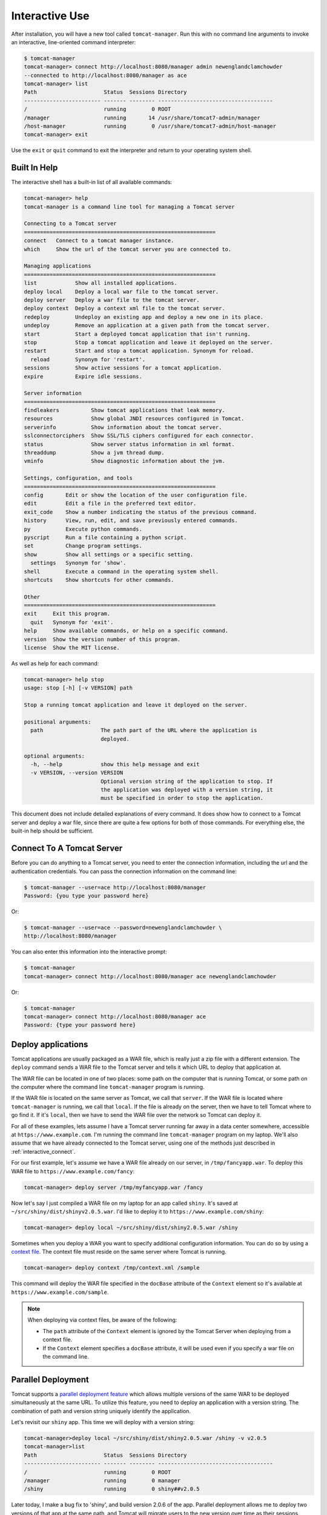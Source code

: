Interactive Use
===============

After installation, you will have a new tool called ``tomcat-manager``. Run
this with no command line arguments to invoke an interactive, line-oriented
command interpreter:

.. code-block:: text

   $ tomcat-manager
   tomcat-manager> connect http://localhost:8080/manager admin newenglandclamchowder
   --connected to http://localhost:8080/manager as ace
   tomcat-manager> list
   Path                     Status  Sessions Directory
   ------------------------ ------- -------- ------------------------------------
   /                        running        0 ROOT
   /manager                 running       14 /usr/share/tomcat7-admin/manager
   /host-manager            running        0 /usr/share/tomcat7-admin/host-manager
   tomcat-manager> exit

Use the ``exit`` or ``quit`` command to exit the interpreter and return to your
operating system shell.


Built In Help
-------------

The interactive shell has a built-in list of all available commands:

.. code-block:: text

   tomcat-manager> help
   tomcat-manager is a command line tool for managing a Tomcat server

   Connecting to a Tomcat server
   ============================================================
   connect   Connect to a tomcat manager instance.
   which     Show the url of the tomcat server you are connected to.

   Managing applications
   ============================================================
   list            Show all installed applications.
   deploy local    Deploy a local war file to the tomcat server.
   deploy server   Deploy a war file to the tomcat server.
   deploy context  Deploy a context xml file to the tomcat server.
   redeploy        Undeploy an existing app and deploy a new one in its place.
   undeploy        Remove an application at a given path from the tomcat server.
   start           Start a deployed tomcat application that isn't running.
   stop            Stop a tomcat application and leave it deployed on the server.
   restart         Start and stop a tomcat application. Synonym for reload.
     reload        Synonym for 'restart'.
   sessions        Show active sessions for a tomcat application.
   expire          Expire idle sessions.

   Server information
   ============================================================
   findleakers          Show tomcat applications that leak memory.
   resources            Show global JNDI resources configured in Tomcat.
   serverinfo           Show information about the tomcat server.
   sslconnectorciphers  Show SSL/TLS ciphers configured for each connector.
   status               Show server status information in xml format.
   threaddump           Show a jvm thread dump.
   vminfo               Show diagnostic information about the jvm.

   Settings, configuration, and tools
   ============================================================
   config       Edit or show the location of the user configuration file.
   edit         Edit a file in the preferred text editor.
   exit_code    Show a number indicating the status of the previous command.
   history      View, run, edit, and save previously entered commands.
   py           Execute python commands.
   pyscript     Run a file containing a python script.
   set          Change program settings.
   show         Show all settings or a specific setting.
     settings   Synonym for 'show'.
   shell        Execute a command in the operating system shell.
   shortcuts    Show shortcuts for other commands.

   Other
   ============================================================
   exit     Exit this program.
     quit   Synonym for 'exit'.
   help     Show available commands, or help on a specific command.
   version  Show the version number of this program.
   license  Show the MIT license.


As well as help for each command:

.. code-block:: text

   tomcat-manager> help stop
   usage: stop [-h] [-v VERSION] path

   Stop a running tomcat application and leave it deployed on the server.

   positional arguments:
     path                  The path part of the URL where the application is
                           deployed.

   optional arguments:
     -h, --help            show this help message and exit
     -v VERSION, --version VERSION
                           Optional version string of the application to stop. If
                           the application was deployed with a version string, it
                           must be specified in order to stop the application.

This document does not include detailed explanations of every command. It does
show how to connect to a Tomcat server and deploy a war file, since there are
quite a few options for both of those commands. For everything else, the
built-in help should be sufficient.

.. _interactive_connect:

Connect To A Tomcat Server
--------------------------

Before you can do anything to a Tomcat server, you need to enter the connection
information, including the url and the authentication credentials. You can pass
the connection information on the command line:

.. code-block:: text

   $ tomcat-manager --user=ace http://localhost:8080/manager
   Password: {you type your password here}

Or:

.. code-block:: text

   $ tomcat-manager --user=ace --password=newenglandclamchowder \
   http://localhost:8080/manager

You can also enter this information into the interactive prompt:

.. code-block:: text

   $ tomcat-manager
   tomcat-manager> connect http://localhost:8080/manager ace newenglandclamchowder

Or:

.. code-block:: text

   $ tomcat-manager
   tomcat-manager> connect http://localhost:8080/manager ace
   Password: {type your password here}


Deploy applications
-------------------

Tomcat applications are usually packaged as a WAR file, which is really just a
zip file with a different extension. The ``deploy`` command sends a WAR file to
the Tomcat server and tells it which URL to deploy that application at.

The WAR file can be located in one of two places: some path on the computer
that is running Tomcat, or some path on the computer where the command line
``tomcat-manager`` program is running.

If the WAR file is located on the same server as Tomcat, we call that
``server``. If the WAR file is located where ``tomcat-manager`` is running, we
call that ``local``. If the file is already on the server, then we have to tell
Tomcat where to go find it. If it's ``local``, then we have to send the WAR
file over the network so Tomcat can deploy it.

For all of these examples, lets assume I have a Tomcat server running far away
in a data center somewhere, accessible at ``https://www.example.com``. I'm
running the command line ``tomcat-manager`` program on my laptop. We'll also
assume that we have already connected to the Tomcat server, using one of the
methods just described in :ref:`interactive_connect`.

For our first example, let's assume we have a WAR file already on our server,
in ``/tmp/fancyapp.war``. To deploy this WAR file to
``https://www.example.com/fancy``:

.. code-block:: text

   tomcat-manager> deploy server /tmp/myfancyapp.war /fancy

Now let's say I just compiled a WAR file on my laptop for an app called
``shiny``. It's saved at ``~/src/shiny/dist/shinyv2.0.5.war``. I'd like to deploy
it to ``https://www.example.com/shiny``:

.. code-block:: text

   tomcat-manager> deploy local ~/src/shiny/dist/shiny2.0.5.war /shiny


Sometimes when you deploy a WAR you want to specify additional configuration
information. You can do so by using a `context file
<https://tomcat.apache.org/tomcat-8.5-doc/config/context.html>`_. The context
file must reside on the same server where Tomcat is running.

.. code-block:: text

  tomcat-manager> deploy context /tmp/context.xml /sample

This command will deploy the WAR file specified in the ``docBase`` attribute of
the ``Context`` element so it's available at
``https://www.example.com/sample``.

.. note::

  When deploying via context files, be aware of the following:

  - The ``path`` attribute of the ``Context`` element is ignored by the Tomcat
    Server when deploying from a context file.

  - If the ``Context`` element specifies a ``docBase`` attribute, it will be
    used even if you specify a war file on the command line.


Parallel Deployment
-------------------

Tomcat supports a `parallel deployment feature
<https://tomcat.apache.org/tomcat-8.5-doc/config/context.html#Parallel_deplo
yment>`_ which allows multiple versions of the same WAR to be deployed
simultaneously at the same URL. To utilize this feature, you need to deploy
an application with a version string. The combination of path and version
string uniquely identify the application.

Let's revisit our ``shiny`` app. This time we will deploy with a version
string:

.. code-block:: text

  tomcat-manager>deploy local ~/src/shiny/dist/shiny2.0.5.war /shiny -v v2.0.5
  tomcat-manager>list
  Path                     Status  Sessions Directory
  ------------------------ ------- -------- ------------------------------------
  /                        running        0 ROOT
  /manager                 running        0 manager
  /shiny                   running        0 shiny##v2.0.5

Later today, I make a bug fix to 'shiny', and build version 2.0.6 of the app.
Parallel deployment allows me to deploy two versions of that app at the same
path, and Tomcat will migrate users to the new version over time as their
sessions expire in version 2.0.5.

.. code-block:: text

  tomcat-manager>deploy local ~/src/shiny/dist/shiny2.0.6.war /shiny -v v2.0.6
  tomcat-manager>list
  Path                     Status  Sessions Directory
  ------------------------ ------- -------- ------------------------------------
  /                        running        0 ROOT
  /manager                 running        0 manager
  /shiny                   running       12 shiny##v2.0.5
  /shiny                   running        0 shiny##v2.0.6

Once all the sessions have been migrated to version 2.0.6, I can undeploy
version 2.0.5:

.. code-block:: text

  tomcat-manager>undeploy /shiny --version v2.0.5
  tomcat-manager>list
  Path                     Status  Sessions Directory
  ------------------------ ------- -------- ------------------------------------
  /                        running        0 ROOT
  /manager                 running        0 manager
  /shiny.                  running        9 shiny##v2.0.6

The following commands support the ``-v`` or ``--version`` option, which makes
parallel deployment possible:

- deploy
- undeploy
- start
- stop
- reload
- sessions
- expire


Readline Editing
----------------

You can edit current or previous commands using standard ``readline`` editing
keys. If you aren't familiar with ``readline``, just know that you can use your
arrow keys, ``home`` to move to the beginning of the line, ``end`` to move to
the end of the line, and ``delete`` to forward delete characters.


Command History
---------------

Interactive mode keeps a command history, which you can navigate using the up
and down arrow keys. and search the history of your commands with
``<control>+r``.

You can view the list of previously issued commands:

.. code-block:: text

  tomcat-manager> history

And run a previous command by string search:

.. code-block:: text

  tomcat-manager> history -r undeploy

Or by number:

.. code-block:: text

  tomcat-manager> history -r 10

The ``history`` command has many other options, including the ability to save
commands to a file and load commands from a file. Use ``help history`` to get
the details.


.. _settings:

Settings
--------

The ``show`` or ``settings`` (they do exactly the same thing) commands display
a list of settings which control the behavior of ``tomcat-manager``:

.. code-block:: text

  tomcat-manager> show
  autorun_on_edit=False       # Automatically run files after editing
  colors=True                 # Colorized output (*nix only)
  debug=False                 # Show stack trace for exceptions
  echo=False                  # For piped input, echo command to output
  editor=/usr/local/bin/zile  # Program used to edit files
  locals_in_py=True           # Allow access to your application in py via self
  prompt='tomcat-manager> '   # The prompt issued to solicit input
  quiet=False                 # Don't print nonessential feedback
  status_prefix=--            # String to prepend to all status output
  status_to_stdout=False      # Status information to stdout instead of stderr
  timeout=10                  # Seconds to wait for HTTP connections
  timing=False                # Report execution times

You can change any of these settings using the ``set`` command:

.. code-block:: text

  tomcat-manager> set prompt='tm> '
  tm>

Quotes around values are not required unless they contain spaces or other
quotes.


.. _configuration_file:

Configuration File
------------------

``tomcat-manager`` reads a user configuration file on startup. This file allows
you to:

- change settings on startup
- define shortcuts for connecting to Tomcat servers

The location of the configuration file is different depending on your operating
system. To see the location of the file:

.. code-block:: text

  tomcat-manager> config file
  /Users/kotfu/Library/Application Support/tomcat-manager/tomcat-manager.ini

You can edit the file from within ``tomcat-manager`` too. Well, it really just
launches the editor of your choice, you know, the one specified in the
``editor`` setting. Do that by typing:

.. code-block:: text

  tomcat-manager> config edit

This file uses the INI file format. If you create a section called
``settings``, you can set the values of any of the available settings. My
config file contains:

.. code-block:: ini

  [settings]
  prompt='tm> '
  debug=True
  editor=/usr/local/bin/zile


.. _server_shortcuts:

Server Shortcuts
----------------

You can also use the configuration file to set up shortcuts to various Tomcat
servers. Define a section named the shortcut, and then include a property for
``url``, ``user``, and ``password``. Here's a simple example:

.. code-block:: ini

  [localhost]
  url=http://localhost:8080/manager
  user=ace
  password=newenglandclamchowder

With this defined in your configuration file, you can now connect using the
name of the shortcut:

.. code-block:: text

  tomcat-manager> connect localhost

If you define a ``user``, but omit ``password``, you will be prompted for it
when you use the shortcut in the ``connect`` command.


Shell-style Output Redirection
------------------------------

Save the output of the ``list`` command to a file:

.. code-block:: text

  tomcat-manager> list > /tmp/tomcat-apps.txt

Search the output of the ``vminfo`` command:

.. code-block:: text

  tomcat-manager> vminfo | grep user.timezone
    user.timezone: US/Mountain

Or the particularly useful:

.. code-block:: text

  tomcat-manager> threaddump | less


Clipboard Integration
---------------------

You can copy output to the clipboard by redirecting but not giving a filename:

.. code-block:: text

  tomcat-manager> list >

You can also append output to the clipboard using a similar method:

.. code-block:: text

  tomcat-manager> serverinfo >>


Run shell commands
------------------

Use the ``shell`` or ``!`` commands to execute operating system commands (how
meta):

.. code-block:: text

  tomcat-manager> !ls

Of course tab completion works on shell commands.


Python Interpreter
------------------------------------

You can launch a python interpreter:

.. code-block:: text

  tomcat-manager> py
  Python 3.6.1 (default, Apr  4 2017, 09:40:51)
  [GCC 4.2.1 Compatible Apple LLVM 8.0.0 (clang-800.0.42.1)] on darwin
  Type "help", "copyright", "credits" or "license" for more information.
  (InteractiveTomcatManager)

      py <command>: Executes a Python command.
      py: Enters interactive Python mode.
      End with ``Ctrl-D`` (Unix) / ``Ctrl-Z`` (Windows), ``quit()``, ``exit()``.
      Non-python commands can be issued with ``cmd("your command")``.
      Run python code from external script files with ``run("script.py")``

  >>> self.tomcat
  <tomcatmanager.tomcat_manager.TomcatManager object at 0x10f353550>
  >>> self.tomcat.is_connected
  True
  >>> exit()

As you can see, if you have connected to a Tomcat server, then you will have a
``self.tomcat`` object available. See :doc:`package` for more information about
what you can do with this object.
